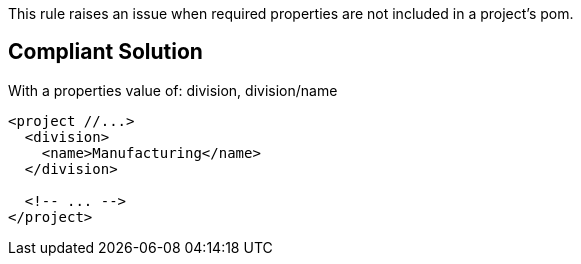 This rule raises an issue when required properties are not included in a project's pom.

== Compliant Solution

With a properties value of: division, division/name

----
<project //...>
  <division>
    <name>Manufacturing</name>
  </division>

  <!-- ... -->
</project>
----
